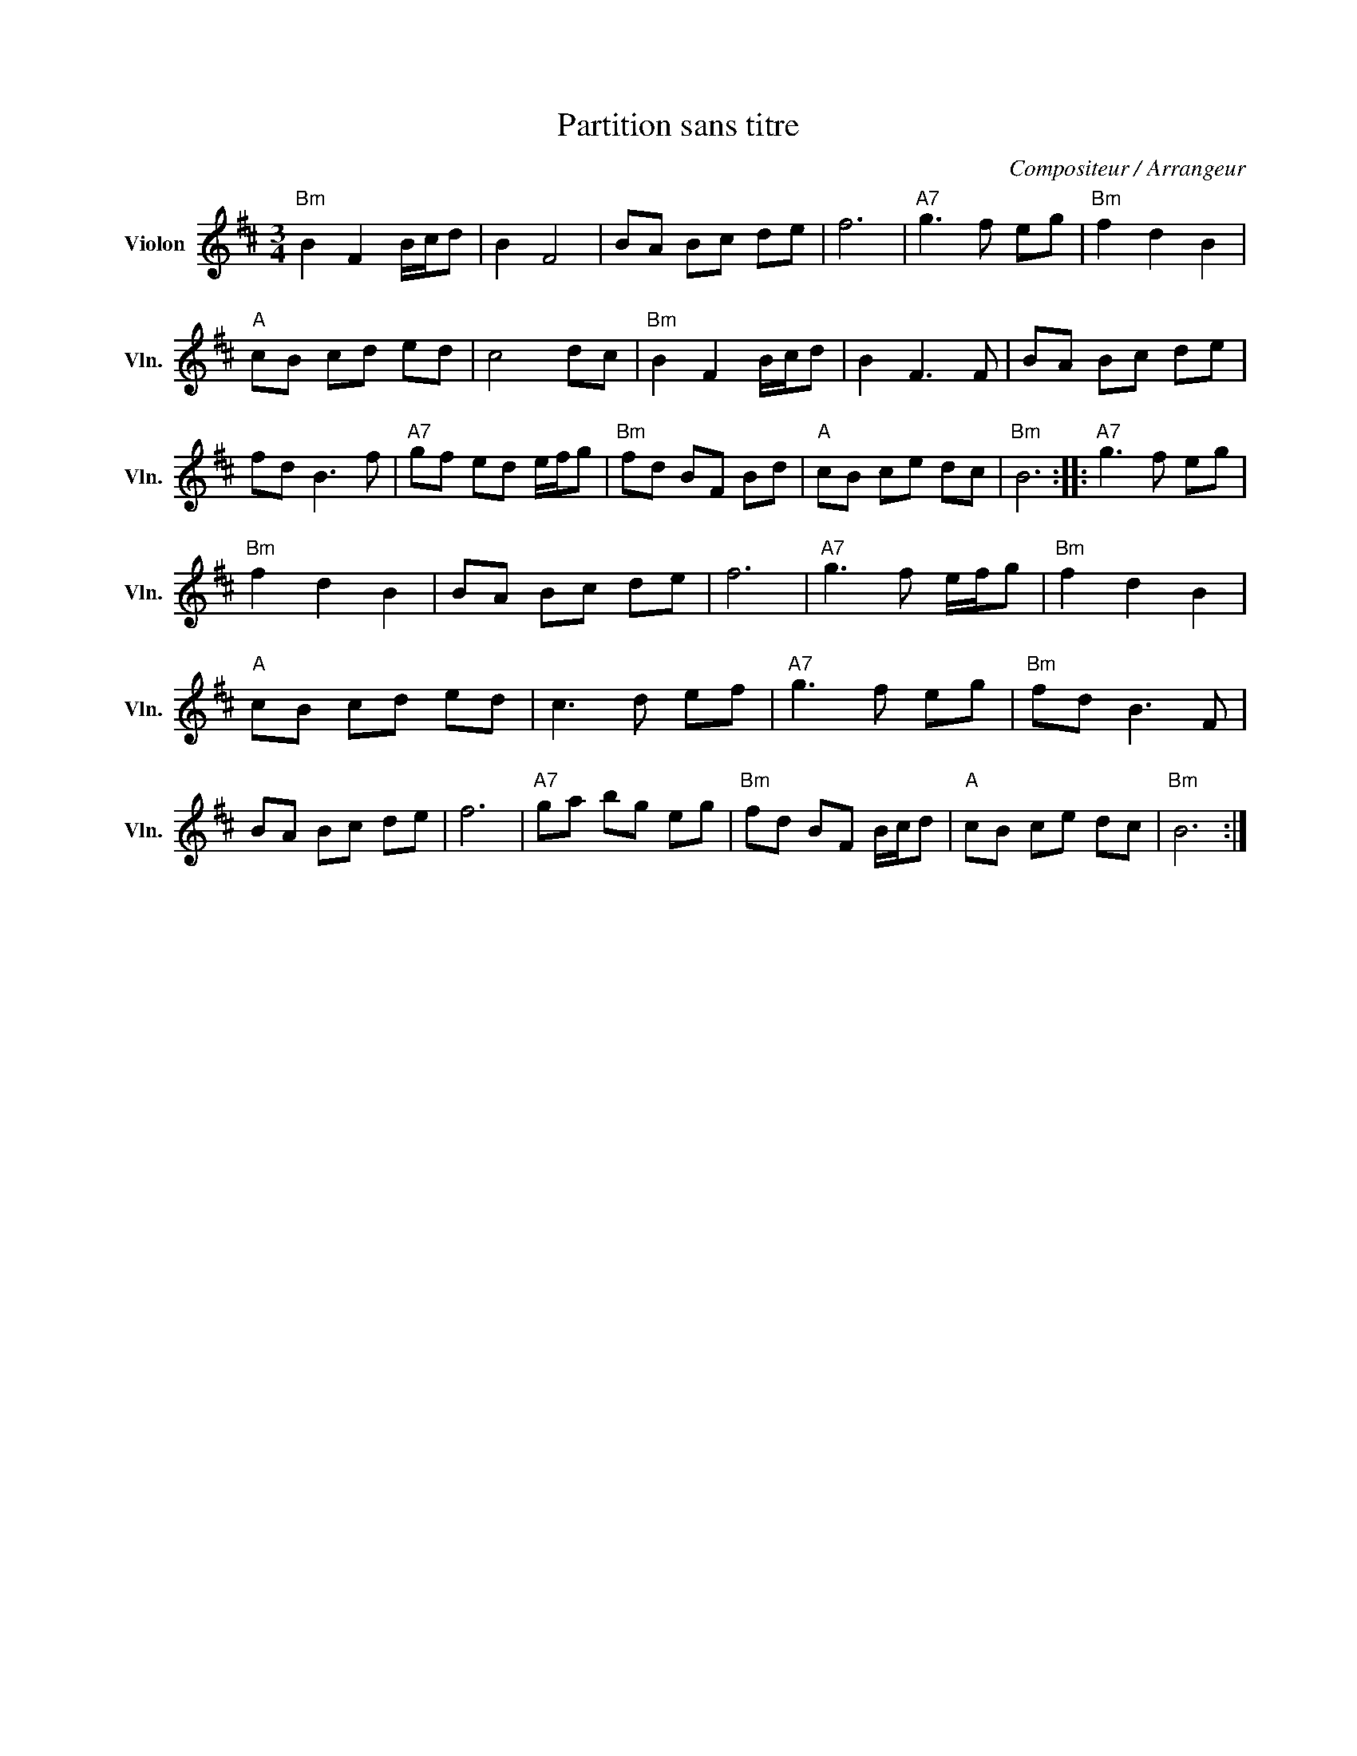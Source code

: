 X:1
T:Partition sans titre
C:Compositeur / Arrangeur
L:1/8
M:3/4
I:linebreak $
K:D
V:1 treble nm="Violon" snm="Vln."
V:1
"Bm" B2 F2 B/c/d | B2 F4 | BA Bc de | f6 |"A7" g3 f eg |"Bm" f2 d2 B2 |"A" cB cd ed | c4 dc | %8
"Bm" B2 F2 B/c/d | B2 F3 F | BA Bc de | fd B3 f |"A7" gf ed e/f/g |"Bm" fd BF Bd |"A" cB ce dc | %15
"Bm" B6 ::"A7" g3 f eg |"Bm" f2 d2 B2 | BA Bc de | f6 |"A7" g3 f e/f/g |"Bm" f2 d2 B2 | %22
"A" cB cd ed | c3 d ef |"A7" g3 f eg |"Bm" fd B3 F | BA Bc de | f6 |"A7" ga bg eg | %29
"Bm" fd BF B/c/d |"A" cB ce dc |"Bm" B6 :| %32
